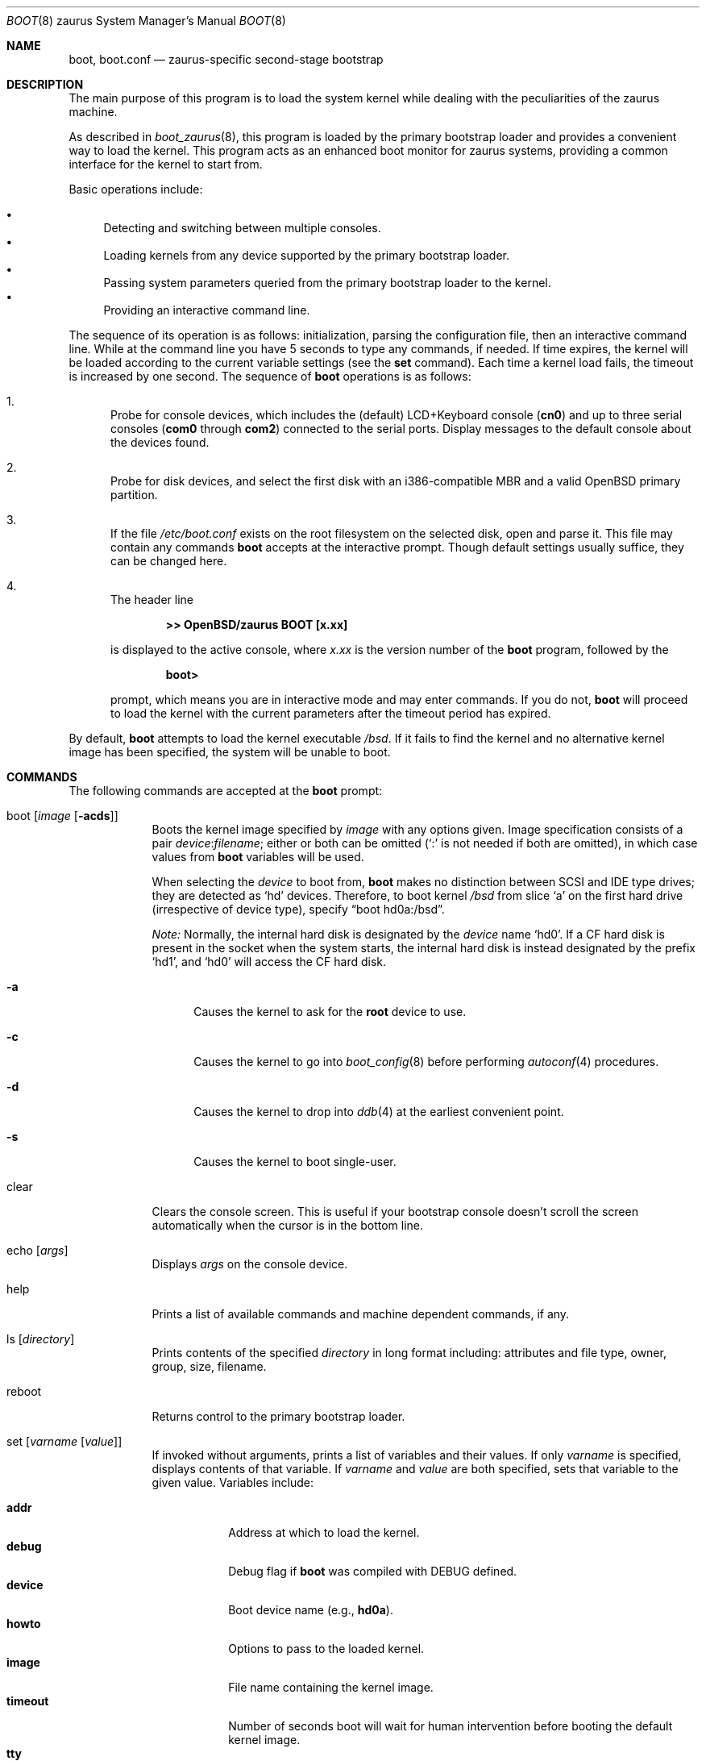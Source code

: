 .\"	$OpenBSD: src/sys/arch/zaurus/stand/zboot/boot.8,v 1.10 2012/09/27 12:26:28 jmc Exp $
.\"
.\" Copyright (c) 1997-2001 Michael Shalayeff
.\" All rights reserved.
.\"
.\" Redistribution and use in source and binary forms, with or without
.\" modification, are permitted provided that the following conditions
.\" are met:
.\" 1. Redistributions of source code must retain the above copyright
.\"    notice, this list of conditions and the following disclaimer.
.\" 2. Redistributions in binary form must reproduce the above copyright
.\"    notice, this list of conditions and the following disclaimer in the
.\"    documentation and/or other materials provided with the distribution.
.\"
.\" THIS SOFTWARE IS PROVIDED BY THE AUTHOR ``AS IS'' AND ANY EXPRESS OR
.\" IMPLIED WARRANTIES, INCLUDING, BUT NOT LIMITED TO, THE IMPLIED WARRANTIES
.\" OF MERCHANTABILITY AND FITNESS FOR A PARTICULAR PURPOSE ARE DISCLAIMED.
.\" IN NO EVENT SHALL THE AUTHOR OR HIS RELATIVES BE LIABLE FOR ANY DIRECT,
.\" INDIRECT, INCIDENTAL, SPECIAL, EXEMPLARY, OR CONSEQUENTIAL DAMAGES
.\" (INCLUDING, BUT NOT LIMITED TO, PROCUREMENT OF SUBSTITUTE GOODS OR
.\" SERVICES; LOSS OF MIND, USE, DATA, OR PROFITS; OR BUSINESS INTERRUPTION)
.\" HOWEVER CAUSED AND ON ANY THEORY OF LIABILITY, WHETHER IN CONTRACT,
.\" STRICT LIABILITY, OR TORT (INCLUDING NEGLIGENCE OR OTHERWISE) ARISING
.\" IN ANY WAY OUT OF THE USE OF THIS SOFTWARE, EVEN IF ADVISED OF
.\" THE POSSIBILITY OF SUCH DAMAGE.
.\"
.\"
.Dd $Mdocdate: August 15 2012 $
.Dt BOOT 8 zaurus
.Os
.Sh NAME
.Nm boot ,
.Nm boot.conf
.Nd
zaurus-specific second-stage bootstrap
.Sh DESCRIPTION
The main purpose of this program is to load the system kernel while dealing
with the peculiarities of the zaurus machine.
.Pp
As described in
.Xr boot_zaurus 8 ,
this program is loaded by the primary bootstrap loader and provides a
convenient way to load the kernel.
This program acts as an enhanced boot monitor for zaurus systems, providing
a common interface for the kernel to start from.
.Pp
Basic operations include:
.Pp
.Bl -bullet -compact
.It
Detecting and switching between multiple consoles.
.It
Loading kernels from any device supported by the primary bootstrap loader.
.\" .It
.\" Loading kernels compressed by
.\" .Xr gzip 1 .
.It
Passing system parameters queried from the primary bootstrap loader to the
kernel.
.It
Providing an interactive command line.
.El
.Pp
The sequence of its operation is as follows: initialization,
parsing the configuration file, then an interactive command line.
While at the command line you have 5 seconds to type any commands, if needed.
If time expires, the kernel will be loaded according to
the current variable settings (see the
.Nm set
command).
Each time a kernel load fails, the timeout is increased by one second.
The sequence of
.Nm
operations is as follows:
.Bl -enum
.It
Probe for console devices, which includes the (default) LCD+Keyboard
console
.Pq Li cn0
and up to three serial consoles
.Pf ( Li com0
through
.Li com2 )
connected to the serial ports.
Display messages to the default console about the devices found.
.\" .It
.\" Detect memory.
.\" Conventional memory is detected by querying the BIOS.
.\" Extended memory is detected by probing page-by-page through the address
.\" space, rather than asking the BIOS; many BIOS's cannot report larger than
.\" 64M of memory.
.\" All memory found is reported to the default console device.
.It
Probe for disk devices, and select the first disk with an i386-compatible
MBR and a valid
.Ox
primary partition.
.It
If the file
.Pa /etc/boot.conf
exists on the root filesystem on the selected disk, open and parse it.
This file may contain any commands
.Nm
accepts at the interactive prompt.
Though default settings usually suffice, they can be changed here.
.It
The header line
.Pp
.Dl >> OpenBSD/zaurus BOOT [x.xx]
.Pp
is displayed to the active console, where
.Ar x.xx
is the version number of the
.Nm
program, followed by the
.Pp
.Dl boot>
.Pp
prompt, which means you are in interactive mode and may enter commands.
If you do not,
.Nm
will proceed to load the kernel with the current parameters after the
timeout period has expired.
.El
.Pp
By default,
.Nm
attempts to load the kernel executable
.Pa /bsd .
If it fails to find the kernel and no alternative kernel image has
been specified, the system will be unable to boot.
.Sh COMMANDS
The following commands are accepted at the
.Nm
prompt:
.Bl -tag -width shorten
.It boot Op Ar image Op Fl acds
Boots the kernel image specified by
.Ar image
with any options given.
Image specification consists of a pair
.Ar device : Ns Ar filename ;
either or both can be omitted (`:' is not needed if both are omitted),
in which case values from
.Nm
variables will be used.
.Pp
When selecting the
.Ar device
to boot from,
.Nm
makes no distinction between SCSI and IDE type drives;
they are detected as
.Sq hd
devices.
Therefore, to boot kernel
.Pa /bsd
from slice
.Sq a
on the first hard drive
.Pq irrespective of device type ,
specify
.Dq boot hd0a:/bsd .
.Pp
.Em Note:
Normally, the internal hard disk is designated by the
.Ar device
name
.Sq hd0 .
If a CF hard disk is present in the socket when the system starts,
the internal hard disk is instead designated by the prefix
.Sq hd1 ,
and
.Sq hd0
will access the CF hard disk.
.Bl -tag -width _a_
.It Fl a
Causes the kernel to ask for the
.Nm root
device to use.
.It Fl c
Causes the kernel to go into
.Xr boot_config 8
before performing
.Xr autoconf 4
procedures.
.It Fl d
Causes the kernel to drop into
.Xr ddb 4
at the earliest convenient point.
.It Fl s
Causes the kernel to boot single-user.
.El
.It clear
Clears the console screen.
This is useful if your bootstrap console doesn't scroll the screen
automatically when the cursor is in the bottom line.
.It echo Op Ar args
Displays
.Ar args
on the console device.
.It help
Prints a list of available commands and machine dependent
commands, if any.
.It ls Op Ar directory
Prints contents of the specified
.Ar directory
in long format including: attributes and file type, owner, group,
size, filename.
.It reboot
.\" Reboots the machine by initiating a warm boot procedure.
Returns control to the primary bootstrap loader.
.It set Op Ar varname Op Ar value
If invoked without arguments, prints a list of variables and their values.
If only
.Ar varname
is specified, displays contents of that variable.
If
.Ar varname
and
.Ar value
are both specified, sets that variable to the given value.
Variables include:
.Pp
.Bl -tag -compact -width boothow
.It Nm addr
Address at which to load the kernel.
.It Nm debug
Debug flag if
.Nm
was compiled with DEBUG defined.
.It Nm device
Boot device name (e.g.,
.\" .Li fd0a ,
.Li hd0a ) .
.It Nm howto
Options to pass to the loaded kernel.
.It Nm image
File name containing the kernel image.
.It Nm timeout
Number of seconds boot will wait for human intervention before
booting the default kernel image.
.It Nm tty
Active console device name (e.g.,
.Li cn0 ,
.Li com0 ,
.Li com1 ) .
.El
.It stty Op Ar device Op Ar speed
Displays or sets the
.Ar speed
for a console
.Ar device .
If changing the baudrate for the currently active console,
.Nm
offers you five seconds of grace time before committing the change
to allow you to change your terminal's speed to match.
If changing speed
.Em not
for the active console, the baudrate is set for the
.Em next
time you switch to a serial console.
.Pp
The default baudrate is 9600bps.
.It time
Displays system time and date.
.El
.Sh UPDATING BOOTBLOCKS
Since the bootblocks actually live in a Linux flash filesystem, a
rather obtuse method must currently be used to upgrade them.
.Pp
.Bl -enum -offset indent -compact
.It
Place
.Pa zboot
and
.Pa zbsdmod.o
onto an MS-DOS filesystem on a CF card, and then insert into the Zaurus.
.It
Remove power from the Zaurus.
.It
Unplug the battery.
.It
Start holding down the
.Sq b
and
.Sq d
keys.
.It
Wait 30 seconds, then re-insert the battery and power up the Zaurus.
.It
When you see text start to appear on the Zaurus, release the
.Sq b
and
.Sq d
keys.
.It
Login as root and perform the following steps:
.Bd -literal -offset indent
# mount /dev/mtdblock2 /tmp
# cp /mnt/cf/z* /tmp/home/etc/rc.d
# reboot
.Ed
.Pp
An SD card with an MS-DOS filesystem may be used instead, in which case
the Linux pathname will be
.Pa /mnt/card
instead of
.Pa /mnt/cf .
.El
.Sh FILES
.Bl -tag -width /usr/mdec/zbsdmod.o -compact
.It Pa /usr/mdec/zbsdmod.o
kernel module for the primary bootstrap loader that must be
loaded before the system bootstrap
.It Pa /usr/mdec/zboot
system bootstrap
.It Pa /etc/boot.conf
system bootstrap's startup file
.It Pa /bsd
kernel image
.It Pa /bsd.rd
kernel image for installation/recovery
.El
.Sh EXAMPLES
Boot the default kernel:
.Pp
.Dl boot> boot
.Pp
Remove the 5 second pause at boot-time permanently, causing
.Nm
to load the kernel immediately without prompting:
.Pp
.Dl # echo \&"boot\&" > /etc/boot.conf
.Pp
Use serial console.
A null modem cable should connect the specified serial port to a terminal.
Useful for debugging.
.Pp
.Dl boot> set tty com0
.Pp
Invoke the serial console at every boot:
.Pp
.Dl # echo \&"set tty com0\&" > /etc/boot.conf
.Pp
Boot the kernel named
.Pa /bsd
from the second hard disk in
.Dq User Kernel Configuration
mode (see
.Xr boot_config 8 ) .
This mechanism allows for the explicit enabling and disabling of devices
during the current boot sequence, as well as the modification
of device parameters.
Once booted, such changes can be made permanent by using
.Xr config 8 Ns 's
.Fl e
option.
.Pp
.Dl boot> boot hd1a:/bsd -c
.Sh SEE ALSO
.\" .Xr gzip 1 ,
.Xr autoconf 4 ,
.Xr ddb 4 ,
.Xr boot_config 8 ,
.Xr boot_zaurus 8 ,
.Xr fdisk 8 ,
.\" .Xr installboot 8 ,
.Xr reboot 8
.Sh HISTORY
This program was written by Michael Shalayeff for
.Ox 2.1 ,
and adapted to zaurus by Uwe Stuehler for
.Ox 3.7 .
.Sh BUGS
Non-IDE disks can not be used to load /etc/boot.conf or
the kernel from them.
